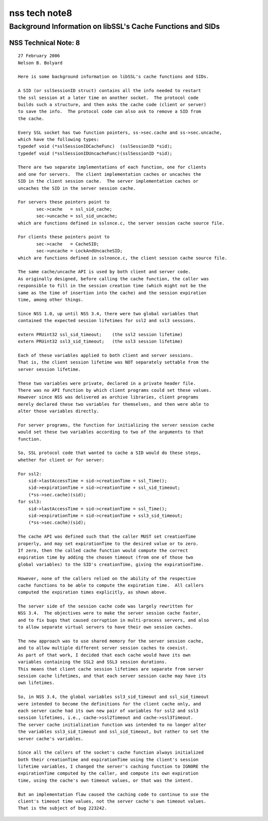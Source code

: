 ==============
nss tech note8
==============
.. _Background_Information_on_libSSL's_Cache_Functions_and_SIDs:

Background Information on libSSL's Cache Functions and SIDs
-----------------------------------------------------------

.. _NSS_Technical_Note_8:

NSS Technical Note: 8
~~~~~~~~~~~~~~~~~~~~~

::

   27 February 2006
   Nelson B. Bolyard

   Here is some background information on libSSL's cache functions and SIDs.

   A SID (or sslSessionID struct) contains all the info needed to restart
   the ssl session at a later time on another socket.  The protocol code
   builds such a structure, and then asks the cache code (client or server)
   to save the info.  The protocol code can also ask to remove a SID from
   the cache.

   Every SSL socket has two function pointers, ss->sec.cache and ss->sec.uncache,
   which have the following types:
   typedef void (*sslSessionIDCacheFunc)  (sslSessionID *sid);
   typedef void (*sslSessionIDUncacheFunc)(sslSessionID *sid);

   There are two separate implementations of each function, one for clients
   and one for servers.  The client implementation caches or uncaches the
   SID in the client session cache.  The server implementation caches or
   uncaches the SID in the server session cache.

   For servers these pointers point to
          sec->cache   = ssl_sid_cache;
          sec->uncache = ssl_sid_uncache;
   which are functions defined in sslsnce.c, the server session cache source file.

   For clients these pointers point to
          sec->cache   = CacheSID;
          sec->uncache = LockAndUncacheSID;
   which are functions defined in sslnonce.c, the client session cache source file.

   The same cache/uncache API is used by both client and server code.
   As originally designed, before calling the cache function, the caller was
   responsible to fill in the session creation time (which might not be the
   same as the time of insertion into the cache) and the session expiration
   time, among other things.

   Since NSS 1.0, up until NSS 3.4, there were two global variables that
   contained the expected session lifetimes for ssl2 and ssl3 sessions.

   extern PRUint32 ssl_sid_timeout;    (the ssl2 session lifetime)
   extern PRUint32 ssl3_sid_timeout;   (the ssl3 session lifetime)

   Each of these variables applied to both client and server sessions.
   That is, the client session lifetime was NOT separately settable from the
   server session lifetime.

   These two variables were private, declared in a private header file.
   There was no API function by which client programs could set these values.
   However since NSS was delivered as archive libraries, client programs
   merely declared these two variables for themselves, and then were able to
   alter those variables directly.

   For server programs, the function for initializing the server session cache
   would set these two variables according to two of the arguments to that
   function.

   So, SSL protocol code that wanted to cache a SID would do these steps,
   whether for client or for server:

   For ssl2:
       sid->lastAccessTime = sid->creationTime = ssl_Time();
       sid->expirationTime = sid->creationTime + ssl_sid_timeout;
       (*ss->sec.cache)(sid);
   for ssl3:
       sid->lastAccessTime = sid->creationTime = ssl_Time();
       sid->expirationTime = sid->creationTime + ssl3_sid_timeout;
       (*ss->sec.cache)(sid);

   The cache API was defined such that the caller MUST set creationTime
   properly, and may set expirationTime to the desired value or to zero.
   If zero, then the called cache function would compute the correct
   expiration time by adding the chosen timeout (from one of those two
   global variables) to the SID's creationTime, giving the expirationTime.

   However, none of the callers relied on the ability of the respective
   cache functions to be able to compute the expiration time.  All callers
   computed the expiration times explicitly, as shown above.

   The server side of the session cache code was largely rewritten for
   NSS 3.4.  The objectives were to make the server session cache faster,
   and to fix bugs that caused corruption in multi-process servers, and also
   to allow separate virtual servers to have their own session caches.

   The new approach was to use shared memory for the server session cache,
   and to allow multiple different server session caches to coexist.
   As part of that work, I decided that each cache would have its own
   variables containing the SSL2 and SSL3 session durations.
   This means that client cache session lifetimes are separate from server
   session cache lifetimes, and that each server session cache may have its
   own lifetimes.

   So, in NSS 3.4, the global variables ssl3_sid_timeout and ssl_sid_timeout
   were intended to become the definitions for the client cache only, and
   each server cache had its own new pair of variables for ssl2 and ssl3
   session lifetimes, i.e., cache->ssl2Timeout and cache->ssl3Timeout.
   The server cache initialization function was intended to no longer alter
   the variables ssl3_sid_timeout and ssl_sid_timeout, but rather to set the
   server cache's variables.

   Since all the callers of the socket's cache function always initialized
   both their creationTime and expirationTime using the client's session
   lifetime variables, I changed the server's caching function to IGNORE the
   expirationTime computed by the caller, and compute its own expiration
   time, using the cache's own timeout values, or that was the intent.

   But an implementation flaw caused the caching code to continue to use the
   client's timeout time values, not the server cache's own timeout values.
   That is the subject of bug 223242.